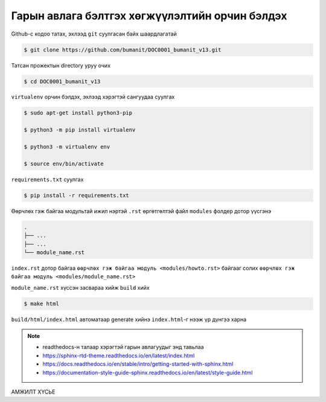 ************************************************
Гарын авлага бэлтгэх хөгжүүлэлтийн орчин бэлдэх
************************************************

Github-с кодоо татах, эхлээд ``git`` суулгасан байх шаардлагатай

.. code:: console

    $ git clone https://github.com/bumanit/DOC0001_bumanit_v13.git

Татсан прожектын directory уруу очих

.. code:: console

    $ cd DOC0001_bumanit_v13

``virtualenv`` орчин бэлдэх, эхлээд хэрэгтэй сангуудаа суулгах

.. code:: console

    $ sudo apt-get install python3-pip

    $ python3 -m pip install virtualenv

    $ python3 -m virtualenv env
    
    $ source env/bin/activate

``requirements.txt`` суулгах

.. code:: console

    $ pip install -r requirements.txt

Өөрчлөх гэж байгаа модультай ижил нэртэй ``.rst`` өргөтгөлтэй файл ``modules`` фолдер дотор үүсгэнэ

.. code::

    .
    ├── ...
    ├── ...
    └── module_name.rst

``index.rst`` дотор байгаа ``өөрчлөх гэж байгаа модуль <modules/howto.rst>`` байгааг солих ``өөрчлөх гэж байгаа модуль <modules/module_name.rst>``


``module_name.rst`` хүссэн засвараа хийж ``build`` хийх

.. code:: console

    $ make html

``build/html/index.html`` автоматаар generate хийнэ ``index.html``-г нээж үр дүнгээ харна


.. note::
    - readthedocs-н талаар хэрэгтэй гарын авлагуудыг энд тавьлаа
    - https://sphinx-rtd-theme.readthedocs.io/en/latest/index.html
    - https://docs.readthedocs.io/en/stable/intro/getting-started-with-sphinx.html
    - https://documentation-style-guide-sphinx.readthedocs.io/en/latest/style-guide.html


.. *******************
.. Structural Elements
.. *******************

.. Document Section
.. ================

.. Document Subsection
.. -------------------

.. Document Subsubsection
.. ^^^^^^^^^^^^^^^^^^^^^^

.. Document Paragraph
.. """"""""""""""""""

АМЖИЛТ ХҮСЬЕ